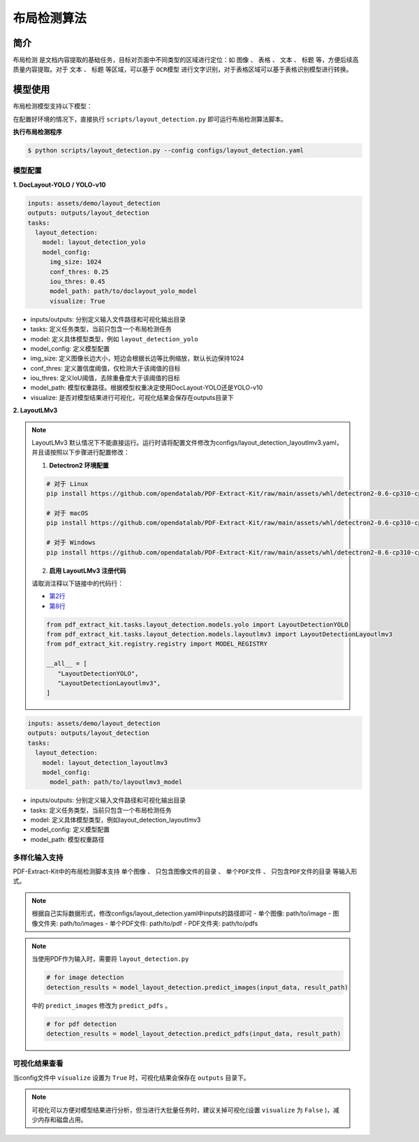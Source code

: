 .. _algorithm_layout_detection:

=================
布局检测算法
=================

简介
=================

``布局检测`` 是文档内容提取的基础任务，目标对页面中不同类型的区域进行定位：如 ``图像`` 、 ``表格`` 、 ``文本`` 、 ``标题`` 等，方便后续高质量内容提取。对于 ``文本`` 、 ``标题`` 等区域，可以基于 ``OCR模型`` 进行文字识别，对于表格区域可以基于表格识别模型进行转换。

模型使用
=================

布局检测模型支持以下模型：

.. raw:: html

    <style type="text/css">
    .tg  {border-collapse:collapse;border-color:#9ABAD9;border-spacing:0;}
    .tg td{background-color:#EBF5FF;border-color:#9ABAD9;border-style:solid;border-width:1px;color:#444;
      font-family:Arial, sans-serif;font-size:14px;overflow:hidden;padding:10px 5px;word-break:normal;}
    .tg th{background-color:#409cff;border-color:#9ABAD9;border-style:solid;border-width:1px;color:#fff;
      font-family:Arial, sans-serif;font-size:14px;font-weight:normal;overflow:hidden;padding:10px 5px;word-break:normal;}
    .tg .tg-0pky{border-color:inherit;text-align:left;vertical-align:top}
    .tg .tg-0lax{text-align:left;vertical-align:top}
    </style>
    <table class="tg"><thead>
      <tr>
        <th class="tg-0pky">模型</th>
        <th class="tg-0pky">DocLayout-YOLO (默认模型)</th>
        <th class="tg-0pky">YOLO-v10</th>
        <th class="tg-0pky">LayoutLMv3</th>
      </tr></thead>
    <tbody>
      <tr>
        <td class="tg-0pky">简述</td>
        <td class="tg-0pky">基于YOLO-v10模型，预训练和模型方面改进</td>
        <td class="tg-0pky">基础YOLO-v10模型</td>
        <td class="tg-0pky">基础LayoutLMv3模型</td>
      </tr>
      <tr>
        <td class="tg-0lax">特点</td>
        <td class="tg-0lax">和基础YOLO-v10模型相比精度更高</td>
        <td class="tg-0lax">精度较好，速度较快</td>
        <td class="tg-0lax">精度较高，速度较快</td>
      </tr>
      <tr>
        <td class="tg-0lax">模型权重</td>
        <td class="tg-0lax"><a href="https://huggingface.co/opendatalab/PDF-Extract-Kit-1.0/blob/main/models/Layout/YOLO/doclayout_yolo_ft.pt">doclayout_yolo_ft.pt</a></td>
        <td class="tg-0lax"><a href="https://huggingface.co/opendatalab/PDF-Extract-Kit-1.0/blob/main/models/Layout/YOLO/yolov10l_ft.pt" target="_blank" rel="noopener noreferrer">yolov10l_ft.pt</a></td>
        <td class="tg-0lax"><a href="https://huggingface.co/opendatalab/PDF-Extract-Kit-1.0/tree/main/models/Layout/LayoutLMv3" target="_blank" rel="noopener noreferrer">layoutlmv3_weight</a></td>
      </tr>
      <tr>
        <td class="tg-0lax">配置文件</td>
        <td class="tg-0lax">layout_detection.yaml</td>
        <td class="tg-0lax">layout_detection_yolo.yaml</td>
        <td class="tg-0lax">layout_detection_layoutlmv3.yaml</td>
      </tr>
    </tbody></table>


在配置好环境的情况下，直接执行 ``scripts/layout_detection.py`` 即可运行布局检测算法脚本。


**执行布局检测程序**

.. code:: shell

   $ python scripts/layout_detection.py --config configs/layout_detection.yaml

模型配置
-----------------

**1. DocLayout-YOLO / YOLO-v10**

.. code:: yaml

    inputs: assets/demo/layout_detection
    outputs: outputs/layout_detection
    tasks:
      layout_detection:
        model: layout_detection_yolo
        model_config:
          img_size: 1024
          conf_thres: 0.25
          iou_thres: 0.45
          model_path: path/to/doclayout_yolo_model
          visualize: True

- inputs/outputs: 分别定义输入文件路径和可视化输出目录
- tasks: 定义任务类型，当前只包含一个布局检测任务
- model: 定义具体模型类型，例如 ``layout_detection_yolo``
- model_config: 定义模型配置
- img_size: 定义图像长边大小，短边会根据长边等比例缩放，默认长边保持1024
- conf_thres: 定义置信度阈值，仅检测大于该阈值的目标
- iou_thres: 定义IoU阈值，去除重叠度大于该阈值的目标
- model_path: 模型权重路径。根据模型权重决定使用DocLayout-YOLO还是YOLO-v10
- visualize: 是否对模型结果进行可视化，可视化结果会保存在outputs目录下


**2. LayoutLMv3**

.. note::

   LayoutLMv3 默认情况下不能直接运行。运行时请将配置文件修改为configs/layout_detection_layoutlmv3.yaml，并且请按照以下步骤进行配置修改：

   1. **Detectron2 环境配置**

   .. code-block:: bash

      # 对于 Linux
      pip install https://github.com/opendatalab/PDF-Extract-Kit/raw/main/assets/whl/detectron2-0.6-cp310-cp310-linux_x86_64.whl

      # 对于 macOS
      pip install https://github.com/opendatalab/PDF-Extract-Kit/raw/main/assets/whl/detectron2-0.6-cp310-cp310-macosx_10_9_universal2.whl

      # 对于 Windows
      pip install https://github.com/opendatalab/PDF-Extract-Kit/raw/main/assets/whl/detectron2-0.6-cp310-cp310-win_amd64.whl

   2. **启用 LayoutLMv3 注册代码**

   请取消注释以下链接中的代码行：
   
   - `第2行 <https://github.com/opendatalab/PDF-Extract-Kit/blob/main/pdf_extract_kit/tasks/layout_detection/__init__.py#L2>`_
   - `第8行 <https://github.com/opendatalab/PDF-Extract-Kit/blob/main/pdf_extract_kit/tasks/layout_detection/__init__.py#L8>`_

   .. code-block:: python

      from pdf_extract_kit.tasks.layout_detection.models.yolo import LayoutDetectionYOLO
      from pdf_extract_kit.tasks.layout_detection.models.layoutlmv3 import LayoutDetectionLayoutlmv3
      from pdf_extract_kit.registry.registry import MODEL_REGISTRY

      __all__ = [
         "LayoutDetectionYOLO",
         "LayoutDetectionLayoutlmv3",
      ]

.. code:: yaml

    inputs: assets/demo/layout_detection
    outputs: outputs/layout_detection
    tasks:
      layout_detection:
        model: layout_detection_layoutlmv3
        model_config:
          model_path: path/to/layoutlmv3_model

- inputs/outputs: 分别定义输入文件路径和可视化输出目录
- tasks: 定义任务类型，当前只包含一个布局检测任务
- model: 定义具体模型类型，例如layout_detection_layoutlmv3
- model_config: 定义模型配置
- model_path: 模型权重路径


多样化输入支持
-----------------

PDF-Extract-Kit中的布局检测脚本支持 ``单个图像`` 、 ``只包含图像文件的目录`` 、 ``单个PDF文件`` 、 ``只包含PDF文件的目录`` 等输入形式。

.. note::

   根据自己实际数据形式，修改configs/layout_detection.yaml中inputs的路径即可
   - 单个图像: path/to/image  
   - 图像文件夹: path/to/images  
   - 单个PDF文件: path/to/pdf  
   - PDF文件夹: path/to/pdfs  

.. note::
   当使用PDF作为输入时，需要将 ``layout_detection.py``

   .. code:: python

      # for image detection
      detection_results = model_layout_detection.predict_images(input_data, result_path)

   中的 ``predict_images`` 修改为 ``predict_pdfs`` 。

   .. code:: python

      # for pdf detection
      detection_results = model_layout_detection.predict_pdfs(input_data, result_path)

可视化结果查看
-----------------

当config文件中 ``visualize`` 设置为 ``True`` 时，可视化结果会保存在 ``outputs`` 目录下。

.. note::

   可视化可以方便对模型结果进行分析，但当进行大批量任务时，建议关掉可视化(设置 ``visualize`` 为 ``False`` )，减少内存和磁盘占用。